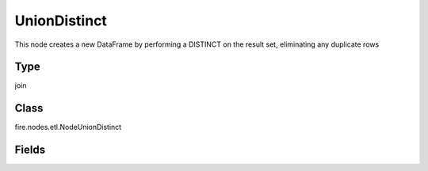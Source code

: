 
UnionDistinct
========== 

This node creates a new DataFrame by performing a DISTINCT on the result set, eliminating any duplicate rows

Type
---------- 

join

Class
---------- 

fire.nodes.etl.NodeUnionDistinct

Fields
---------- 

